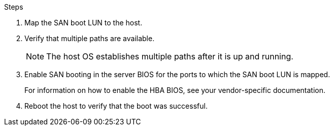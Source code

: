 .Steps

. Map the SAN boot LUN to the host.
. Verify that multiple paths are available.
+
[NOTE] 
The host OS establishes multiple paths after it is up and running.

. Enable SAN booting in the server BIOS for the ports to which the SAN boot LUN is mapped.
+
For information on how to enable the HBA BIOS, see your vendor-specific documentation.

. Reboot the host to verify that the boot was successful.
